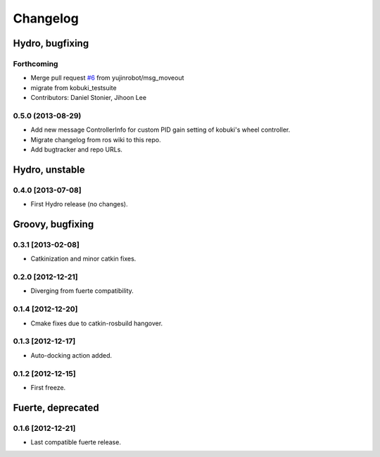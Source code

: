 ^^^^^^^^^
Changelog
^^^^^^^^^

Hydro, bugfixing
================

Forthcoming
-----------
* Merge pull request `#6 <https://github.com/yujinrobot/kobuki_msgs/issues/6>`_ from yujinrobot/msg_moveout
* migrate from kobuki_testsuite
* Contributors: Daniel Stonier, Jihoon Lee

0.5.0 (2013-08-29)
------------------
* Add new message ControllerInfo for custom PID gain setting of kobuki's wheel controller.
* Migrate changelog from ros wiki to this repo.
* Add bugtracker and repo URLs.


Hydro, unstable
===============

0.4.0 [2013-07-08]
------------------
* First Hydro release (no changes).


Groovy, bugfixing
=================

0.3.1 [2013-02-08]
------------------
* Catkinization and minor catkin fixes.
  
0.2.0 [2012-12-21]
------------------
* Diverging from fuerte compatibility.
  
0.1.4 [2012-12-20]
------------------
* Cmake fixes due to catkin-rosbuild hangover.
  
0.1.3 [2012-12-17]
------------------
* Auto-docking action added.
  
0.1.2 [2012-12-15]
------------------
* First freeze.


Fuerte, deprecated
==================

0.1.6 [2012-12-21]
------------------
* Last compatible fuerte release.

